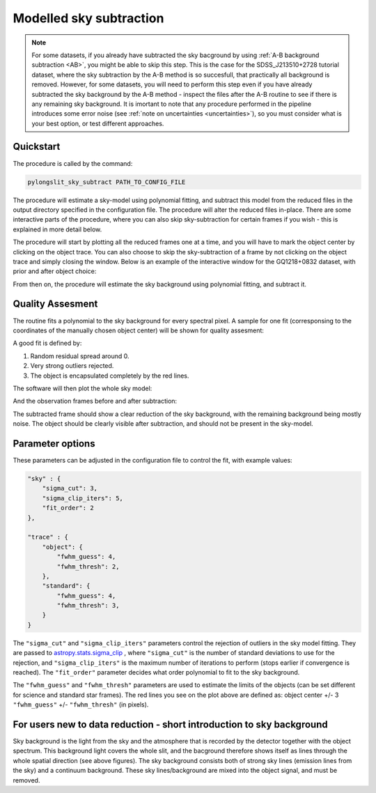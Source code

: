 .. _sky:

Modelled sky subtraction
========================

.. note:: 
    For some datasets, if you already have subtracted the sky bacground by using
    :ref:`A-B background subtraction <AB>`, you might be able to skip this step.
    This is the case for the SDSS_J213510+2728 tutorial dataset, where the sky
    subtraction by the A-B method is so succesfull, that practically all background 
    is removed. However, for some datasets, you will need to perform this step 
    even if you have already subtracted the sky background by the A-B method - 
    inspect the files after the A-B routine to see if there is any remaining sky background.
    It is imortant to note that any procedure performed in the pipeline introduces
    some error noise (see :ref:`note on uncertainties <uncertainties>`), so you must consider what is your best option, or test different 
    approaches.

Quickstart
-----------

The procedure is called by the command:

.. code-block:: bash

    pylongslit_sky_subtract PATH_TO_CONFIG_FILE

The procedure will estimate a sky-model using polynomial fitting, and 
subtract this model from the reduced files in the output directory specified in the
configuration file. The procedure will alter the reduced files in-place. There 
are some interactive parts of the procedure, where you can also skip sky-subtraction
for certain frames if you wish - this is explained in more detail below.

The procedure will start by plotting all the reduced frames one at a time, and 
you will have to mark the object center by clicking on the object trace. You can also 
choose to skip the sky-subtraction of a frame by not clicking on the object trace 
and simply closing the window. Below is an example of the interactive window for the
GQ1218+0832 dataset, with prior and after object choice:

.. image:: pictures/sky_prior.png
    :width: 100%
    :align: center

.. image:: pictures/sky_post.png
    :width: 100%
    :align: center

From then on, the procedure will estimate the sky background using polynomial fitting, and subtract it.

Quality Assesment
------------------

The routine fits a polynomial to the sky background for every spectral pixel. A 
sample for one fit (corresponsing to the coordinates of the manually chosen object center) will be 
shown for quality assesment:

.. image:: pictures/sky_QA.png
    :width: 100%
    :align: center

A good fit is defined by:

#. Random residual spread around 0. 
#. Very strong outliers rejected. 
#. The object is encapsulated completely by the red lines.

The software will then plot the whole sky model:

.. image:: pictures/sky_model.png
    :width: 100%
    :align: center

And the observation frames before and after subtraction:

.. image:: pictures/sky_original.png
    :width: 100%
    :align: center

.. image:: pictures/sky_subtracted.png
    :width: 100%
    :align: center

The subtracted frame should show a clear reduction of the sky background, with the 
remaining background being mostly noise. The object should be clearly visible after subtraction, and should not 
be present in the sky-model. 


Parameter options
------------------

These parameters can be adjusted in the configuration file to control the fit, 
with example values:

.. code::

    "sky" : {
        "sigma_cut": 3,
        "sigma_clip_iters": 5,
        "fit_order": 2
    },

    "trace" : {
        "object": {
            "fwhm_guess": 4,
            "fwhm_thresh": 2,
        },
        "standard": {
            "fwhm_guess": 4,
            "fwhm_thresh": 3,
        }
    }

The ``"sigma_cut"`` and ``"sigma_clip_iters"`` parameters control the rejection of outliers in the sky model fitting.
They are passed to `astropy.stats.sigma_clip <https://docs.astropy.org/en/stable/api/astropy.stats.sigma_clip.html>`_ , 
where ``"sigma_cut"`` is the number of standard deviations to use for the rejection, and ``"sigma_clip_iters"`` 
is the maximum number of iterations to perform (stops earlier if convergence is reached). 
The ``"fit_order"`` parameter decides what order polynomial to fit to the sky background.

The ``"fwhm_guess"`` and ``"fwhm_thresh"`` parameters are used to estimate the limits of the objects 
(can be set different for science and standard star frames). The red lines you see on the plot
above are defined as: object center +/- 3 ``"fwhm_guess"`` +/- ``"fwhm_thresh"`` (in pixels).

For users new to data reduction - short introduction to sky background
------------------------------------------------------------------------------------------

Sky background is the light from the sky and the atmosphere that is recorded by the detector together
with the object spectrum. This background light covers
the whole slit, and the bacground therefore shows itself as lines through the whole spatial direction
(see above figures). The sky background consists both of strong sky lines (emission lines from the sky) and 
a continuum background. These sky lines/background are mixed into the object signal, and must be removed.